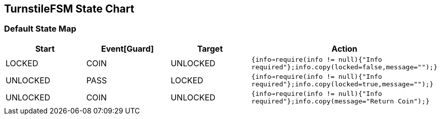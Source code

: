 == TurnstileFSM State Chart

=== Default State Map

|===
| Start | Event[Guard] | Target | Action

| LOCKED
| COIN
| UNLOCKED
|  `{info->require(info != null){"Info required"};info.copy(locked=false,message="");}`

| UNLOCKED
| PASS
| LOCKED
|  `{info->require(info != null){"Info required"};info.copy(locked=true,message="");}`

| UNLOCKED
| COIN
| UNLOCKED
|  `{info->require(info != null){"Info required"};info.copy(message="Return Coin");}`
|===

